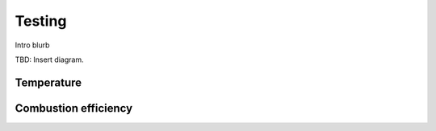 ************************************************
Testing
************************************************

Intro blurb

TBD: Insert diagram. 

.. image:: images/uc2.gif

Temperature
================

Combustion efficiency
============================